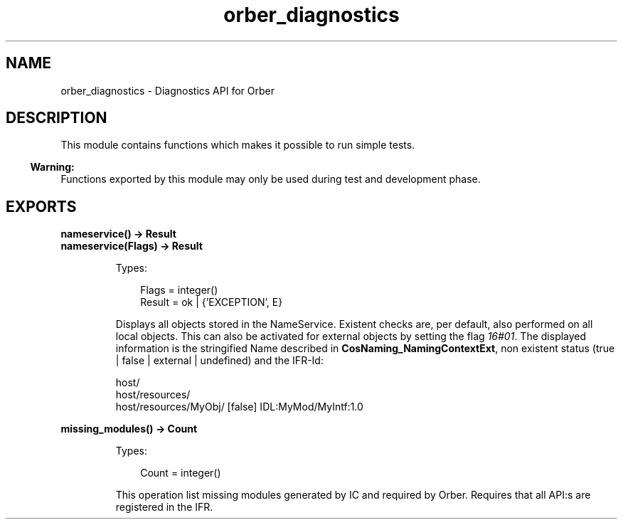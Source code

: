 .TH orber_diagnostics 3 "orber 3.8.4" "Ericsson AB" "Erlang Module Definition"
.SH NAME
orber_diagnostics \- Diagnostics API for Orber
.SH DESCRIPTION
.LP
This module contains functions which makes it possible to run simple tests\&.
.LP

.LP

.RS -4
.B
Warning:
.RE
Functions exported by this module may only be used during test and development phase\&.

.SH EXPORTS
.LP
.B
nameservice() -> Result
.br
.B
nameservice(Flags) -> Result
.br
.RS
.LP
Types:

.RS 3
Flags = integer()
.br
Result = ok | {\&'EXCEPTION\&', E}
.br
.RE
.RE
.RS
.LP
Displays all objects stored in the NameService\&. Existent checks are, per default, also performed on all local objects\&. This can also be activated for external objects by setting the flag \fI16#01\fR\&\&. The displayed information is the stringified Name described in \fBCosNaming_NamingContextExt\fR\&, non existent status (true | false | external | undefined) and the IFR-Id:
.LP
.nf

host/
host/resources/
host/resources/MyObj/ [false] IDL:MyMod/MyIntf:1.0        
.fi
.RE
.LP
.B
missing_modules() -> Count
.br
.RS
.LP
Types:

.RS 3
Count = integer()
.br
.RE
.RE
.RS
.LP
This operation list missing modules generated by IC and required by Orber\&. Requires that all API:s are registered in the IFR\&.
.RE